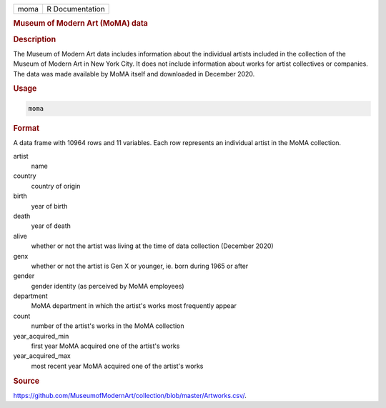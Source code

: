 .. container::

   .. container::

      ==== ===============
      moma R Documentation
      ==== ===============

      .. rubric:: Museum of Modern Art (MoMA) data
         :name: museum-of-modern-art-moma-data

      .. rubric:: Description
         :name: description

      The Museum of Modern Art data includes information about the
      individual artists included in the collection of the Museum of
      Modern Art in New York City. It does not include information about
      works for artist collectives or companies. The data was made
      available by MoMA itself and downloaded in December 2020.

      .. rubric:: Usage
         :name: usage

      .. code:: R

         moma

      .. rubric:: Format
         :name: format

      A data frame with 10964 rows and 11 variables. Each row represents
      an individual artist in the MoMA collection.

      artist
         name

      country
         country of origin

      birth
         year of birth

      death
         year of death

      alive
         whether or not the artist was living at the time of data
         collection (December 2020)

      genx
         whether or not the artist is Gen X or younger, ie. born during
         1965 or after

      gender
         gender identity (as perceived by MoMA employees)

      department
         MoMA department in which the artist's works most frequently
         appear

      count
         number of the artist's works in the MoMA collection

      year_acquired_min
         first year MoMA acquired one of the artist's works

      year_acquired_max
         most recent year MoMA acquired one of the artist's works

      .. rubric:: Source
         :name: source

      https://github.com/MuseumofModernArt/collection/blob/master/Artworks.csv/.
